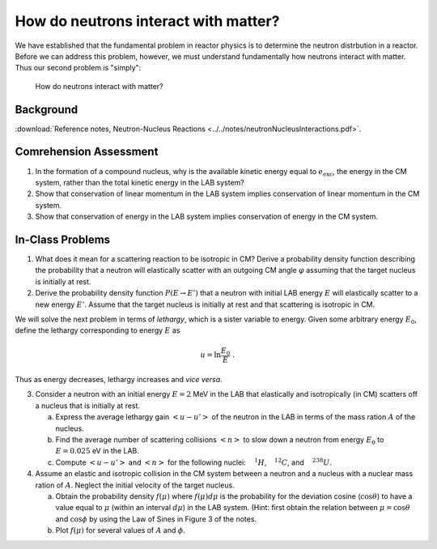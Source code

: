 How do neutrons interact with matter?
=====================================

We have established that the fundamental problem in reactor physics is to determine the neutron distrbution in a reactor.  Before we can address this problem, however, we must understand fundamentally how neutrons interact with matter.  Thus our second problem is "simply":

    How do neutrons interact with matter?

Background
----------

:download:`Reference notes, Neutron-Nucleus Reactions <../../notes/neutronNucleusInteractions.pdf>`.

Comrehension Assessment
-----------------------

1. In the formation of a compound nucleus, why is the available kinetic energy equal to :math:`e_\text{exc}`, the energy in the CM system, rather than the total kinetic energy in the LAB system?
2. Show that conservation of linear momentum in the LAB system implies conservation of linear momentum in the CM system.
3. Show that conservation of energy in the LAB system implies conservation of energy in the CM system.

In-Class Problems
-----------------

1. What does it mean for a scattering reaction to be isotropic in CM?  Derive a probability density function describing the probability that a neutron will elastically scatter with an outgoing CM angle :math:`\varphi` assuming that the target nucleus is initially at rest.

2. Derive the probability density function :math:`P(E \rightarrow E')` that a neutron with initial LAB energy :math:`E` will elastically scatter to a new energy :math:`E'`.  Assume that the target nucleus is initially at rest and that scattering is isotropic in CM.

We will solve the next problem in terms of *lethargy*, which is a sister variable to energy.  Given some arbitrary energy :math:`E_0`, define the lethargy corresponding to energy :math:`E` as

.. math::

   u = \ln \frac{E_0}{E} \;\;.

Thus as energy decreases, lethargy increases and *vice versa*.

3. Consider a neutron with an initial energy :math:`E = 2` MeV in the LAB that elastically and isotropically (in CM) scatters off a nucleus that is initially at rest.
   
   (a) Express the average lethargy gain :math:`\left< u - u' \right>` of the neutron in the LAB in terms of the mass ration :math:`A` of the nucleus.
   (b) Find the average number of scattering collisions :math:`\left< n \right>` to slow down a neutron from energy :math:`E_0` to :math:`E = 0.025` eV in the LAB.
   (c) Compute :math:`\left< u - u' \right>` and :math:`\left< n \right>` for the following nuclei: :math:`{\vphantom{H}}^1H`, :math:`{\vphantom{C}}^{12}C`, and :math:`{\vphantom{U}}^{238}U`.

4. Assume an elastic and isotropic collision in the CM system between a neutron and a nucleus with a nuclear mass ration of :math:`A`.  Neglect the initial velocity of the target nucleus.
   
   (a) Obtain the probability density :math:`f(\mu)` where :math:`f(\mu)d\mu` is the probability for the deviation cosine (:math:`\cos\theta`) to have a value equal to :math:`\mu` (within an interval :math:`d\mu`) in the LAB system.  (Hint: first obtain the relation between :math:`\mu=\cos\theta` and :math:`\cos\phi` by using the Law of Sines in Figure 3 of the notes.
   (b) Plot :math:`f(\mu)` for several values of :math:`A` and :math:`\phi`.

       

